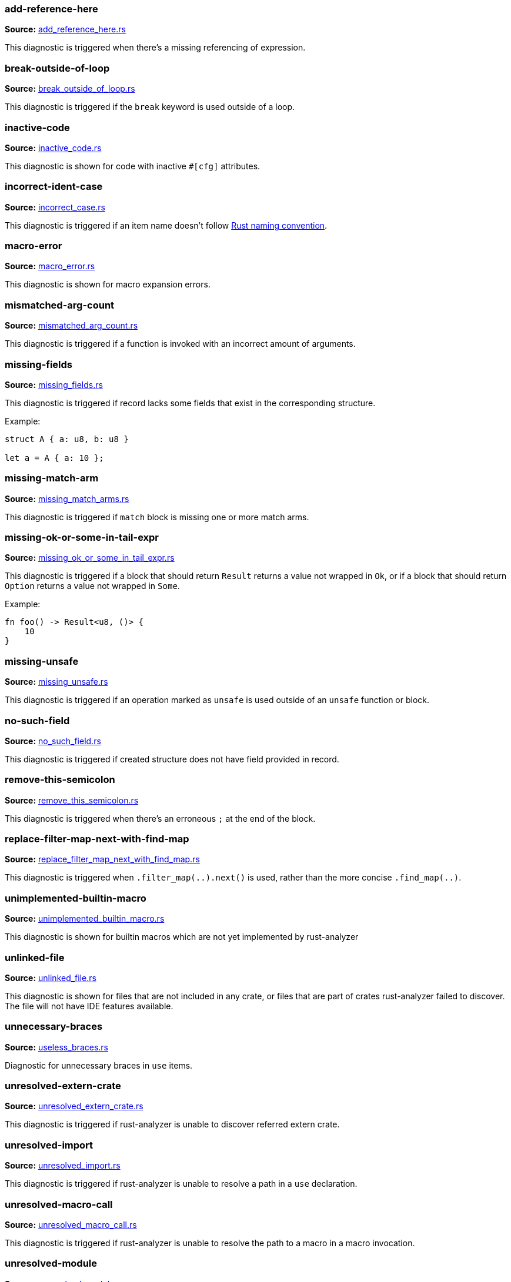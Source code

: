//! Generated by `sourcegen_diagnostic_docs`, do not edit by hand.

=== add-reference-here
**Source:** https://github.com/rust-analyzer/rust-analyzer/blob/master/crates/ide_diagnostics/src/handlers/add_reference_here.rs#L8[add_reference_here.rs]

This diagnostic is triggered when there's a missing referencing of expression.


=== break-outside-of-loop
**Source:** https://github.com/rust-analyzer/rust-analyzer/blob/master/crates/ide_diagnostics/src/handlers/break_outside_of_loop.rs#L3[break_outside_of_loop.rs]

This diagnostic is triggered if the `break` keyword is used outside of a loop.


=== inactive-code
**Source:** https://github.com/rust-analyzer/rust-analyzer/blob/master/crates/ide_diagnostics/src/handlers/inactive_code.rs#L6[inactive_code.rs]

This diagnostic is shown for code with inactive `#[cfg]` attributes.


=== incorrect-ident-case
**Source:** https://github.com/rust-analyzer/rust-analyzer/blob/master/crates/ide_diagnostics/src/handlers/incorrect_case.rs#L13[incorrect_case.rs]

This diagnostic is triggered if an item name doesn't follow https://doc.rust-lang.org/1.0.0/style/style/naming/README.html[Rust naming convention].


=== macro-error
**Source:** https://github.com/rust-analyzer/rust-analyzer/blob/master/crates/ide_diagnostics/src/handlers/macro_error.rs#L3[macro_error.rs]

This diagnostic is shown for macro expansion errors.


=== mismatched-arg-count
**Source:** https://github.com/rust-analyzer/rust-analyzer/blob/master/crates/ide_diagnostics/src/handlers/mismatched_arg_count.rs#L3[mismatched_arg_count.rs]

This diagnostic is triggered if a function is invoked with an incorrect amount of arguments.


=== missing-fields
**Source:** https://github.com/rust-analyzer/rust-analyzer/blob/master/crates/ide_diagnostics/src/handlers/missing_fields.rs#L11[missing_fields.rs]

This diagnostic is triggered if record lacks some fields that exist in the corresponding structure.

Example:

```rust
struct A { a: u8, b: u8 }

let a = A { a: 10 };
```


=== missing-match-arm
**Source:** https://github.com/rust-analyzer/rust-analyzer/blob/master/crates/ide_diagnostics/src/handlers/missing_match_arms.rs#L5[missing_match_arms.rs]

This diagnostic is triggered if `match` block is missing one or more match arms.


=== missing-ok-or-some-in-tail-expr
**Source:** https://github.com/rust-analyzer/rust-analyzer/blob/master/crates/ide_diagnostics/src/handlers/missing_ok_or_some_in_tail_expr.rs#L8[missing_ok_or_some_in_tail_expr.rs]

This diagnostic is triggered if a block that should return `Result` returns a value not wrapped in `Ok`,
or if a block that should return `Option` returns a value not wrapped in `Some`.

Example:

```rust
fn foo() -> Result<u8, ()> {
    10
}
```


=== missing-unsafe
**Source:** https://github.com/rust-analyzer/rust-analyzer/blob/master/crates/ide_diagnostics/src/handlers/missing_unsafe.rs#L3[missing_unsafe.rs]

This diagnostic is triggered if an operation marked as `unsafe` is used outside of an `unsafe` function or block.


=== no-such-field
**Source:** https://github.com/rust-analyzer/rust-analyzer/blob/master/crates/ide_diagnostics/src/handlers/no_such_field.rs#L11[no_such_field.rs]

This diagnostic is triggered if created structure does not have field provided in record.


=== remove-this-semicolon
**Source:** https://github.com/rust-analyzer/rust-analyzer/blob/master/crates/ide_diagnostics/src/handlers/remove_this_semicolon.rs#L10[remove_this_semicolon.rs]

This diagnostic is triggered when there's an erroneous `;` at the end of the block.


=== replace-filter-map-next-with-find-map
**Source:** https://github.com/rust-analyzer/rust-analyzer/blob/master/crates/ide_diagnostics/src/handlers/replace_filter_map_next_with_find_map.rs#L11[replace_filter_map_next_with_find_map.rs]

This diagnostic is triggered when `.filter_map(..).next()` is used, rather than the more concise `.find_map(..)`.


=== unimplemented-builtin-macro
**Source:** https://github.com/rust-analyzer/rust-analyzer/blob/master/crates/ide_diagnostics/src/handlers/unimplemented_builtin_macro.rs#L3[unimplemented_builtin_macro.rs]

This diagnostic is shown for builtin macros which are not yet implemented by rust-analyzer


=== unlinked-file
**Source:** https://github.com/rust-analyzer/rust-analyzer/blob/master/crates/ide_diagnostics/src/handlers/unlinked_file.rs#L17[unlinked_file.rs]

This diagnostic is shown for files that are not included in any crate, or files that are part of
crates rust-analyzer failed to discover. The file will not have IDE features available.


=== unnecessary-braces
**Source:** https://github.com/rust-analyzer/rust-analyzer/blob/master/crates/ide_diagnostics/src/handlers/useless_braces.rs#L8[useless_braces.rs]

Diagnostic for unnecessary braces in `use` items.


=== unresolved-extern-crate
**Source:** https://github.com/rust-analyzer/rust-analyzer/blob/master/crates/ide_diagnostics/src/handlers/unresolved_extern_crate.rs#L3[unresolved_extern_crate.rs]

This diagnostic is triggered if rust-analyzer is unable to discover referred extern crate.


=== unresolved-import
**Source:** https://github.com/rust-analyzer/rust-analyzer/blob/master/crates/ide_diagnostics/src/handlers/unresolved_import.rs#L3[unresolved_import.rs]

This diagnostic is triggered if rust-analyzer is unable to resolve a path in
a `use` declaration.


=== unresolved-macro-call
**Source:** https://github.com/rust-analyzer/rust-analyzer/blob/master/crates/ide_diagnostics/src/handlers/unresolved_macro_call.rs#L6[unresolved_macro_call.rs]

This diagnostic is triggered if rust-analyzer is unable to resolve the path
to a macro in a macro invocation.


=== unresolved-module
**Source:** https://github.com/rust-analyzer/rust-analyzer/blob/master/crates/ide_diagnostics/src/handlers/unresolved_module.rs#L7[unresolved_module.rs]

This diagnostic is triggered if rust-analyzer is unable to discover referred module.


=== unresolved-proc-macro
**Source:** https://github.com/rust-analyzer/rust-analyzer/blob/master/crates/ide_diagnostics/src/handlers/unresolved_proc_macro.rs#L3[unresolved_proc_macro.rs]

This diagnostic is shown when a procedural macro can not be found. This usually means that
procedural macro support is simply disabled (and hence is only a weak hint instead of an error),
but can also indicate project setup problems.

If you are seeing a lot of "proc macro not expanded" warnings, you can add this option to the
`rust-analyzer.diagnostics.disabled` list to prevent them from showing. Alternatively you can
enable support for procedural macros (see `rust-analyzer.procMacro.enable`).
